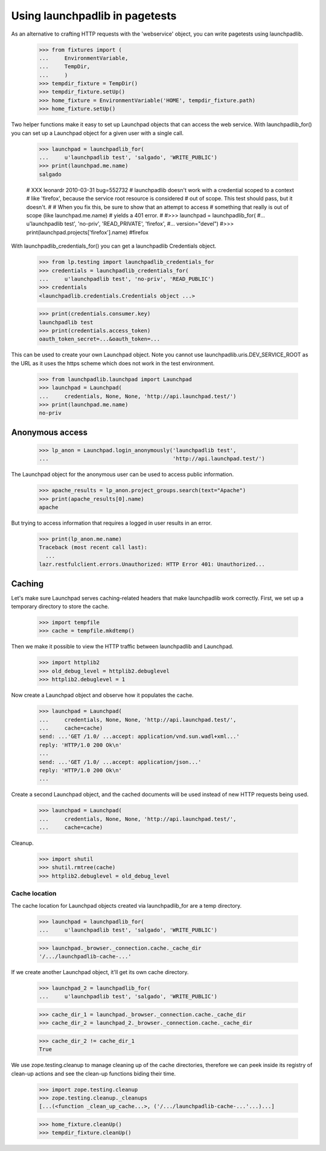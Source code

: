 *******************************
Using launchpadlib in pagetests
*******************************

As an alternative to crafting HTTP requests with the 'webservice'
object, you can write pagetests using launchpadlib.

    >>> from fixtures import (
    ...     EnvironmentVariable,
    ...     TempDir,
    ...     )
    >>> tempdir_fixture = TempDir()
    >>> tempdir_fixture.setUp()
    >>> home_fixture = EnvironmentVariable('HOME', tempdir_fixture.path)
    >>> home_fixture.setUp()

Two helper functions make it easy to set up Launchpad objects that
can access the web service. With launchpadlib_for() you can set up a
Launchpad object for a given user with a single call.

    >>> launchpad = launchpadlib_for(
    ...     u'launchpadlib test', 'salgado', 'WRITE_PUBLIC')
    >>> print(launchpad.me.name)
    salgado

    # XXX leonardr 2010-03-31 bug=552732
    # launchpadlib doesn't work with a credential scoped to a context
    # like 'firefox', because the service root resource is considered
    # out of scope. This test should pass, but it doesn't.
    #
    # When you fix this, be sure to show that an attempt to access
    # something that really is out of scope (like launchpad.me.name)
    # yields a 401 error.
    #
    #>>> launchpad = launchpadlib_for(
    #...     u'launchpadlib test', 'no-priv', 'READ_PRIVATE', 'firefox',
    #...     version="devel")
    #>>> print(launchpad.projects['firefox'].name)
    #firefox

With launchpadlib_credentials_for() you can get a launchpadlib
Credentials object.

    >>> from lp.testing import launchpadlib_credentials_for
    >>> credentials = launchpadlib_credentials_for(
    ...     u'launchpadlib test', 'no-priv', 'READ_PUBLIC')
    >>> credentials
    <launchpadlib.credentials.Credentials object ...>

    >>> print(credentials.consumer.key)
    launchpadlib test
    >>> print(credentials.access_token)
    oauth_token_secret=...&oauth_token=...

This can be used to create your own Launchpad object.  Note you cannot
use launchpadlib.uris.DEV_SERVICE_ROOT as the URL as it uses the https
scheme which does not work in the test environment.

    >>> from launchpadlib.launchpad import Launchpad
    >>> launchpad = Launchpad(
    ...     credentials, None, None, 'http://api.launchpad.test/')
    >>> print(launchpad.me.name)
    no-priv

Anonymous access
================

    >>> lp_anon = Launchpad.login_anonymously('launchpadlib test',
    ...                                       'http://api.launchpad.test/')

The Launchpad object for the anonymous user can be used to access
public information.

    >>> apache_results = lp_anon.project_groups.search(text="Apache")
    >>> print(apache_results[0].name)
    apache

But trying to access information that requires a logged in user
results in an error.

    >>> print(lp_anon.me.name)
    Traceback (most recent call last):
      ...
    lazr.restfulclient.errors.Unauthorized: HTTP Error 401: Unauthorized...


Caching
=======

Let's make sure Launchpad serves caching-related headers that make
launchpadlib work correctly. First, we set up a temporary directory to
store the cache.

    >>> import tempfile
    >>> cache = tempfile.mkdtemp()

Then we make it possible to view the HTTP traffic between launchpadlib
and Launchpad.

    >>> import httplib2
    >>> old_debug_level = httplib2.debuglevel
    >>> httplib2.debuglevel = 1

Now create a Launchpad object and observe how it populates the cache.

    >>> launchpad = Launchpad(
    ...     credentials, None, None, 'http://api.launchpad.test/',
    ...     cache=cache)
    send: ...'GET /1.0/ ...accept: application/vnd.sun.wadl+xml...'
    reply: 'HTTP/1.0 200 Ok\n'
    ...
    send: ...'GET /1.0/ ...accept: application/json...'
    reply: 'HTTP/1.0 200 Ok\n'
    ...

Create a second Launchpad object, and the cached documents will be
used instead of new HTTP requests being used.

    >>> launchpad = Launchpad(
    ...     credentials, None, None, 'http://api.launchpad.test/',
    ...     cache=cache)

Cleanup.

    >>> import shutil
    >>> shutil.rmtree(cache)
    >>> httplib2.debuglevel = old_debug_level

Cache location
--------------

The cache location for Launchpad objects created via launchpadlib_for are a
temp directory.

    >>> launchpad = launchpadlib_for(
    ...     u'launchpadlib test', 'salgado', 'WRITE_PUBLIC')

    >>> launchpad._browser._connection.cache._cache_dir
    '/.../launchpadlib-cache-...'

If we create another Launchpad object, it'll get its own cache directory.

    >>> launchpad_2 = launchpadlib_for(
    ...     u'launchpadlib test', 'salgado', 'WRITE_PUBLIC')

    >>> cache_dir_1 = launchpad._browser._connection.cache._cache_dir
    >>> cache_dir_2 = launchpad_2._browser._connection.cache._cache_dir

    >>> cache_dir_2 != cache_dir_1
    True

We use zope.testing.cleanup to manage cleaning up of the cache directories,
therefore we can peek inside its registry of clean-up actions and see the
clean-up functions biding their time.

    >>> import zope.testing.cleanup
    >>> zope.testing.cleanup._cleanups
    [...(<function _clean_up_cache...>, ('/.../launchpadlib-cache-...'...)...]

    >>> home_fixture.cleanUp()
    >>> tempdir_fixture.cleanUp()
